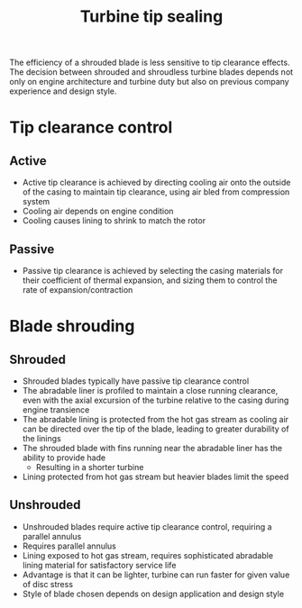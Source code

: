:PROPERTIES:
:ID:       dc6c0144-5ac7-4800-855a-842f80cf4aae
:END:
#+title: Turbine tip sealing

The efficiency of a shrouded blade is less sensitive to tip clearance effects. The decision between shrouded and shroudless turbine blades depends not only on engine architecture and turbine duty but also on previous company experience and design style.

* Tip clearance control
** Active
- Active tip clearance is achieved by directing cooling air onto the outside of the casing to maintain tip clearance, using air bled from compression system
- Cooling air depends on engine condition
- Cooling causes lining to shrink to match the rotor
** Passive
- Passive tip clearance is achieved by selecting the casing materials for their coefficient of thermal expansion, and sizing them to control the rate of expansion/contraction

* Blade shrouding
** Shrouded
- Shrouded blades typically have passive tip clearance control
- The abradable liner is profiled to maintain a close running clearance, even with the axial excursion of the turbine relative to the casing during engine transience
- The abradable lining is protected from the hot gas stream as cooling air can be directed over the tip of the blade, leading to greater durability of the linings
- The shrouded blade with fins running near the abradable liner has the ability to provide hade
  - Resulting in a shorter turbine
- Lining protected from hot gas stream but heavier blades limit the speed
** Unshrouded
- Unshrouded blades require active tip clearance control, requiring a parallel annulus
- Requires parallel annulus
- Lining exposed to hot gas stream, requires sophisticated abradable lining material for satisfactory service life
- Advantage is that it can be lighter, turbine can run faster for given value of disc stress
- Style of blade chosen depends on design application and design style
